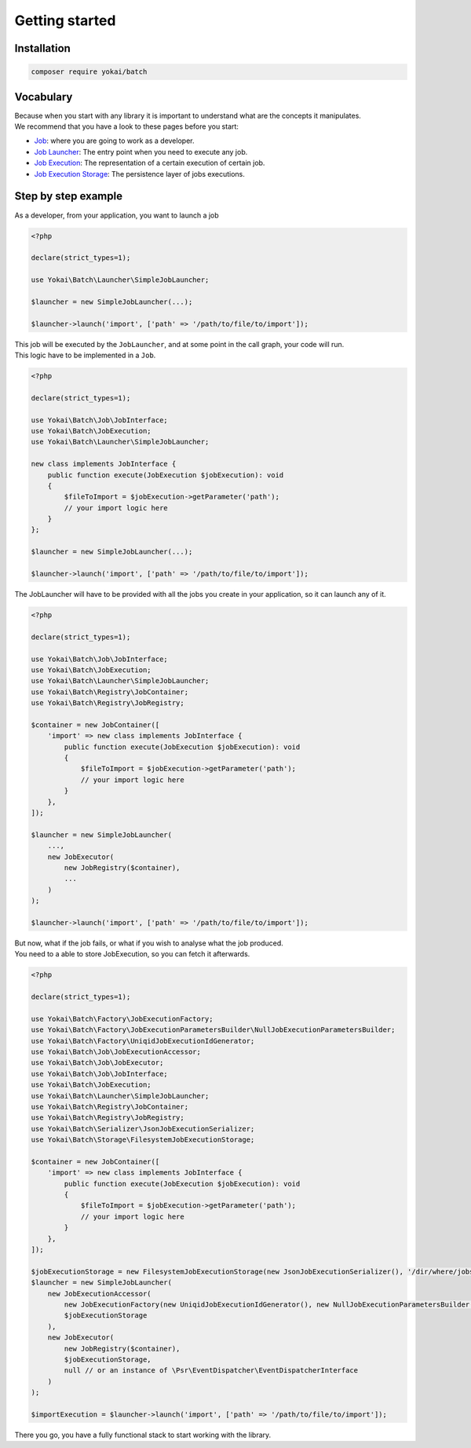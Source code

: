 Getting started
===============

Installation
------------

.. code-block:: console

   composer require yokai/batch

Vocabulary
----------

| Because when you start with any library it is important to understand
  what are the concepts it manipulates.
| We recommend that you have a look to these pages before you start:

* `Job <domain/job>`__: where you are going to work as a developer.
* `Job Launcher <domain/job-launcher>`__: The entry point when you need to execute any job.
* `Job Execution <domain/job-execution>`__: The representation of a certain execution of certain job.
* `Job Execution Storage <domain/job-execution-storage>`__: The persistence layer of jobs executions.


Step by step example
--------------------

As a developer, from your application, you want to launch a job

.. code:: php

   <?php

   declare(strict_types=1);

   use Yokai\Batch\Launcher\SimpleJobLauncher;

   $launcher = new SimpleJobLauncher(...);

   $launcher->launch('import', ['path' => '/path/to/file/to/import']);

| This job will be executed by the ``JobLauncher``, and at some point in the call graph, your code will run.
| This logic have to be implemented in a ``Job``.

.. code:: php

   <?php

   declare(strict_types=1);

   use Yokai\Batch\Job\JobInterface;
   use Yokai\Batch\JobExecution;
   use Yokai\Batch\Launcher\SimpleJobLauncher;

   new class implements JobInterface {
       public function execute(JobExecution $jobExecution): void
       {
           $fileToImport = $jobExecution->getParameter('path');
           // your import logic here
       }
   };

   $launcher = new SimpleJobLauncher(...);

   $launcher->launch('import', ['path' => '/path/to/file/to/import']);

The JobLauncher will have to be provided with all the jobs you create in your application, so it can launch any of it.

.. code:: php

   <?php

   declare(strict_types=1);

   use Yokai\Batch\Job\JobInterface;
   use Yokai\Batch\JobExecution;
   use Yokai\Batch\Launcher\SimpleJobLauncher;
   use Yokai\Batch\Registry\JobContainer;
   use Yokai\Batch\Registry\JobRegistry;

   $container = new JobContainer([
       'import' => new class implements JobInterface {
           public function execute(JobExecution $jobExecution): void
           {
               $fileToImport = $jobExecution->getParameter('path');
               // your import logic here
           }
       },
   ]);

   $launcher = new SimpleJobLauncher(
       ...,
       new JobExecutor(
           new JobRegistry($container),
           ...
       )
   );

   $launcher->launch('import', ['path' => '/path/to/file/to/import']);

| But now, what if the job fails, or what if you wish to analyse what the job produced.
| You need to a able to store JobExecution, so you can fetch it afterwards.

.. code:: php

   <?php

   declare(strict_types=1);

   use Yokai\Batch\Factory\JobExecutionFactory;
   use Yokai\Batch\Factory\JobExecutionParametersBuilder\NullJobExecutionParametersBuilder;
   use Yokai\Batch\Factory\UniqidJobExecutionIdGenerator;
   use Yokai\Batch\Job\JobExecutionAccessor;
   use Yokai\Batch\Job\JobExecutor;
   use Yokai\Batch\Job\JobInterface;
   use Yokai\Batch\JobExecution;
   use Yokai\Batch\Launcher\SimpleJobLauncher;
   use Yokai\Batch\Registry\JobContainer;
   use Yokai\Batch\Registry\JobRegistry;
   use Yokai\Batch\Serializer\JsonJobExecutionSerializer;
   use Yokai\Batch\Storage\FilesystemJobExecutionStorage;

   $container = new JobContainer([
       'import' => new class implements JobInterface {
           public function execute(JobExecution $jobExecution): void
           {
               $fileToImport = $jobExecution->getParameter('path');
               // your import logic here
           }
       },
   ]);

   $jobExecutionStorage = new FilesystemJobExecutionStorage(new JsonJobExecutionSerializer(), '/dir/where/jobs/are/stored');
   $launcher = new SimpleJobLauncher(
       new JobExecutionAccessor(
           new JobExecutionFactory(new UniqidJobExecutionIdGenerator(), new NullJobExecutionParametersBuilder()),
           $jobExecutionStorage
       ),
       new JobExecutor(
           new JobRegistry($container),
           $jobExecutionStorage,
           null // or an instance of \Psr\EventDispatcher\EventDispatcherInterface
       )
   );

   $importExecution = $launcher->launch('import', ['path' => '/path/to/file/to/import']);

There you go, you have a fully functional stack to start working with the library.
